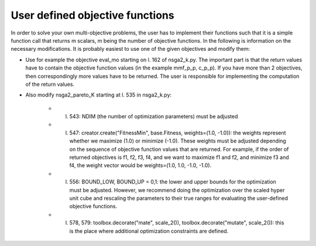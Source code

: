 User defined objective functions
================================

In order to solve your own multi-objective problems, the user has to implement their functions such that it is a simple function call that returns m scalars, m being the number of objective functions. In the following is information on the necessary modifications. It is probably easiest to use one of the given objectives and modify them:

* Use for example the objective eval_mo starting on l. 162 of nsga2_k.py. The important part is that the return values have to contain the objective function values (in the example mmf_p_p, c_p_p). If you have more than 2 objectives, then correspondingly more values have to be returned. The user is responsible for implementing the computation of the return values. 

* Also modify nsga2_pareto_K starting at l. 535 in nsga2_k.py:

	* l. 543: NDIM (the number of optimization parameters) must be adjusted
	* l. 547: creator.create("FitnessMin", base.Fitness, weights=(1.0, -1.0)): the weights represent whether we maximize (1.0) or minimize (-1.0). These weights must be adjusted depending on the sequence of objective function values that are returned. For example, if the order of returned objectives is f1, f2, f3, f4, and we want to maximize f1 and f2, and minimize f3 and f4, the weight vector would be weights=(1.0, 1.0, -1.0, -1.0).
	* l. 556: BOUND_LOW, BOUND_UP = 0,1:  the lower and upper bounds for the optimization must be adjusted. However, we recommend doing the optimization over the scaled hyper unit cube and rescaling the parameters to their true ranges for evaluating the user-defined objective functions. 
	* l. 578, 579: toolbox.decorate("mate", scale_2()), toolbox.decorate("mutate", scale_2()): this is the place where additional optimization constraints are defined. 
